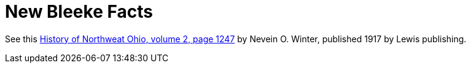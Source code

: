 = New Bleeke Facts

See this xref:attachment$History_of_NW_Ohio_by_Nevin_O_Winter_1917__volume2_page_1247.pdf[History of Northweat Ohio, volume 2, page 1247] by
Nevein O. Winter, published 1917 by Lewis publishing.
